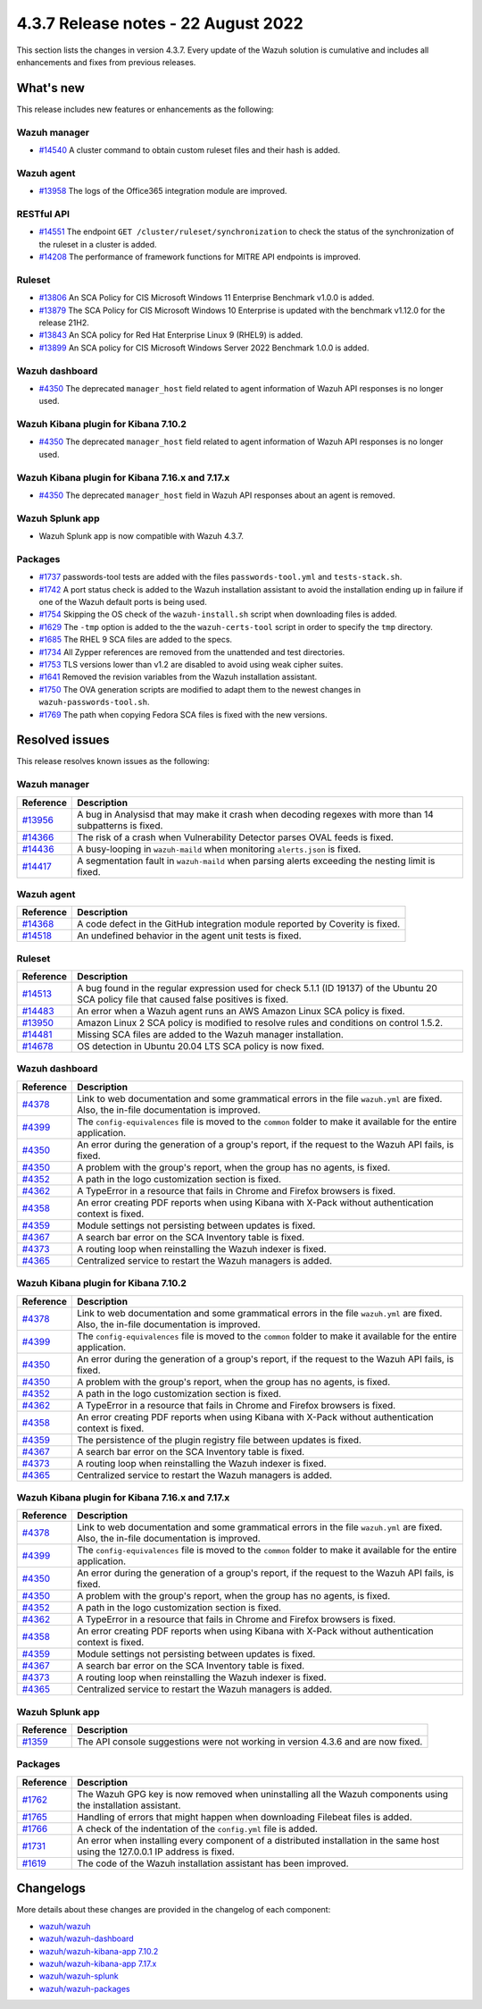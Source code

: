 .. Copyright (C) 2015, Wazuh, Inc.

.. meta::
  :description: Wazuh 4.3.7 has been released. Check out our release notes to discover the changes and additions of this release.

4.3.7 Release notes -  22 August 2022
=====================================

This section lists the changes in version 4.3.7. Every update of the Wazuh solution is cumulative and includes all enhancements and fixes from previous releases.

What's new
----------

This release includes new features or enhancements as the following:

Wazuh manager
^^^^^^^^^^^^^

- `#14540 <https://github.com/wazuh/wazuh/pull/14540>`_ A cluster command to obtain custom ruleset files and their hash is added.

Wazuh agent
^^^^^^^^^^^

- `#13958 <https://github.com/wazuh/wazuh/pull/13958>`_ The logs of the Office365 integration module are improved.

RESTful API
^^^^^^^^^^^

- `#14551 <https://github.com/wazuh/wazuh/pull/14551>`_ The endpoint ``GET /cluster/ruleset/synchronization`` to check the status of the synchronization of the ruleset in a cluster is added.
- `#14208 <https://github.com/wazuh/wazuh/pull/14208>`_ The performance of framework functions for MITRE API endpoints is improved.

Ruleset
^^^^^^^

- `#13806 <https://github.com/wazuh/wazuh/pull/13806>`_ An SCA Policy for CIS Microsoft Windows 11 Enterprise Benchmark v1.0.0 is added.
- `#13879 <https://github.com/wazuh/wazuh/pull/13879>`_ The SCA Policy for CIS Microsoft Windows 10 Enterprise is updated with the benchmark v1.12.0 for the release 21H2.
- `#13843 <https://github.com/wazuh/wazuh/pull/13843>`_ An SCA policy for Red Hat Enterprise Linux 9 (RHEL9) is added.
- `#13899 <https://github.com/wazuh/wazuh/pull/13899>`_ An SCA policy for CIS Microsoft Windows Server 2022 Benchmark 1.0.0 is added.

Wazuh dashboard
^^^^^^^^^^^^^^^

- `#4350 <https://github.com/wazuh/wazuh-kibana-app/pull/4350>`_ The deprecated ``manager_host`` field related to agent information of Wazuh API responses is no longer used.

Wazuh Kibana plugin for Kibana 7.10.2
^^^^^^^^^^^^^^^^^^^^^^^^^^^^^^^^^^^^^

- `#4350 <https://github.com/wazuh/wazuh-kibana-app/pull/4350>`_ The deprecated ``manager_host`` field related to agent information of Wazuh API responses is no longer used.

Wazuh Kibana plugin for Kibana 7.16.x and 7.17.x
^^^^^^^^^^^^^^^^^^^^^^^^^^^^^^^^^^^^^^^^^^^^^^^^

- `#4350 <https://github.com/wazuh/wazuh-kibana-app/pull/4350>`_ The deprecated ``manager_host`` field in Wazuh API responses about an agent is removed.

Wazuh Splunk app
^^^^^^^^^^^^^^^^

- Wazuh Splunk app is now compatible with Wazuh 4.3.7.

Packages
^^^^^^^^

-  `#1737 <https://github.com/wazuh/wazuh-packages/pull/1737>`_ passwords-tool tests are added with the files ``passwords-tool.yml`` and ``tests-stack.sh``.
-  `#1742 <https://github.com/wazuh/wazuh-packages/pull/1742>`_ A port status check is added to the Wazuh installation assistant to avoid the installation ending up in failure if one of the Wazuh default ports is being used.
-  `#1754 <https://github.com/wazuh/wazuh-packages/pull/1754>`_ Skipping the OS check of the ``wazuh-install.sh`` script when downloading files is added.
-  `#1629 <https://github.com/wazuh/wazuh-packages/pull/1629>`_ The ``-tmp`` option is added to the the ``wazuh-certs-tool`` script in order to specify the ``tmp`` directory.
-  `#1685 <https://github.com/wazuh/wazuh-packages/pull/1685>`_ The RHEL 9 SCA files are added to the specs.
-  `#1734 <https://github.com/wazuh/wazuh-packages/pull/1734>`_ All Zypper references are removed from the unattended and test directories.
-  `#1753 <https://github.com/wazuh/wazuh-packages/pull/1753>`_ TLS versions lower than v1.2 are disabled to avoid using weak cipher suites.
-  `#1641 <https://github.com/wazuh/wazuh-packages/pull/1641>`_ Removed the revision variables from the Wazuh installation assistant.
-  `#1750 <https://github.com/wazuh/wazuh-packages/pull/1750>`_ The OVA generation scripts are modified to adapt them to the newest changes in ``wazuh-passwords-tool.sh``.
-  `#1769 <https://github.com/wazuh/wazuh-packages/pull/1769>`_ The path when copying Fedora SCA files is fixed with the new versions.

Resolved issues
---------------

This release resolves known issues as the following: 

Wazuh manager
^^^^^^^^^^^^^

==============================================================    =============
Reference                                                         Description
==============================================================    =============
`#13956 <https://github.com/wazuh/wazuh/pull/13956>`_             A bug in Analysisd that may make it crash when decoding regexes with more than 14 subpatterns is fixed.
`#14366 <https://github.com/wazuh/wazuh/pull/14366>`_             The risk of a crash when Vulnerability Detector parses OVAL feeds is fixed.
`#14436 <https://github.com/wazuh/wazuh/pull/14436>`_             A busy-looping in ``wazuh-maild`` when monitoring ``alerts.json`` is fixed.
`#14417 <https://github.com/wazuh/wazuh/pull/14417>`_             A segmentation fault in ``wazuh-maild`` when parsing alerts exceeding the nesting limit is fixed.
==============================================================    =============

Wazuh agent
^^^^^^^^^^^

==============================================================    =============
Reference                                                         Description
==============================================================    =============
`#14368 <https://github.com/wazuh/wazuh/pull/14368>`_             A code defect in the GitHub integration module reported by Coverity is fixed.
`#14518 <https://github.com/wazuh/wazuh/pull/14518>`_             An undefined behavior in the agent unit tests is fixed.
==============================================================    =============

Ruleset
^^^^^^^

==============================================================    =============
Reference                                                         Description
==============================================================    =============
`#14513 <https://github.com/wazuh/wazuh/pull/14513>`_             A bug found in the regular expression used for check 5.1.1 (ID 19137) of the Ubuntu 20 SCA policy file that caused false positives is fixed.
`#14483 <https://github.com/wazuh/wazuh/pull/14483>`_             An error when a Wazuh agent runs an AWS Amazon Linux SCA policy is fixed.
`#13950 <https://github.com/wazuh/wazuh/pull/13950>`_             Amazon Linux 2 SCA policy is modified to resolve rules and conditions on control 1.5.2.
`#14481 <https://github.com/wazuh/wazuh/pull/14481>`_             Missing SCA files are added to the Wazuh manager installation.
`#14678 <https://github.com/wazuh/wazuh/pull/14678>`_             OS detection in Ubuntu 20.04 LTS SCA policy is now fixed. 
==============================================================    =============

Wazuh dashboard
^^^^^^^^^^^^^^^

==============================================================    =============
Reference                                                         Description
==============================================================    =============
`#4378 <https://github.com/wazuh/wazuh-kibana-app/pull/4378>`_    Link to web documentation and some grammatical errors in the file ``wazuh.yml`` are fixed. Also, the in-file documentation is improved.
`#4399 <https://github.com/wazuh/wazuh-kibana-app/pull/4399>`_    The ``config-equivalences`` file is moved to the ``common`` folder to make it available for the entire application.
`#4350 <https://github.com/wazuh/wazuh-kibana-app/pull/4350>`_    An error during the generation of a group's report, if the request to the Wazuh API fails, is fixed.
`#4350 <https://github.com/wazuh/wazuh-kibana-app/pull/4350>`_    A problem with the group's report, when the group has no agents, is fixed.
`#4352 <https://github.com/wazuh/wazuh-kibana-app/pull/4352>`_    A path in the logo customization section is fixed.
`#4362 <https://github.com/wazuh/wazuh-kibana-app/pull/4362>`_    A TypeError in a resource that fails in Chrome and Firefox browsers is fixed.
`#4358 <https://github.com/wazuh/wazuh-kibana-app/pull/4358>`_    An error creating PDF reports when using Kibana with X-Pack without authentication context is fixed.
`#4359 <https://github.com/wazuh/wazuh-kibana-app/pull/4359>`_    Module settings not persisting between updates is fixed.
`#4367 <https://github.com/wazuh/wazuh-kibana-app/pull/4367>`_    A search bar error on the SCA Inventory table is fixed.
`#4373 <https://github.com/wazuh/wazuh-kibana-app/pull/4373>`_    A routing loop when reinstalling the Wazuh indexer is fixed.
`#4365 <https://github.com/wazuh/wazuh-kibana-app/pull/4365>`_    Centralized service to restart the Wazuh managers is added.
==============================================================    =============

Wazuh Kibana plugin for Kibana 7.10.2
^^^^^^^^^^^^^^^^^^^^^^^^^^^^^^^^^^^^^

==============================================================    =============
Reference                                                         Description
==============================================================    =============
`#4378 <https://github.com/wazuh/wazuh-kibana-app/pull/4378>`_    Link to web documentation and some grammatical errors in the file ``wazuh.yml`` are fixed. Also, the in-file documentation is improved.
`#4399 <https://github.com/wazuh/wazuh-kibana-app/pull/4399>`_    The ``config-equivalences`` file is moved to the ``common`` folder to make it available for the entire application.
`#4350 <https://github.com/wazuh/wazuh-kibana-app/pull/4350>`_    An error during the generation of a group's report, if the request to the Wazuh API fails, is fixed.
`#4350 <https://github.com/wazuh/wazuh-kibana-app/pull/4350>`_    A problem with the group's report, when the group has no agents, is fixed.
`#4352 <https://github.com/wazuh/wazuh-kibana-app/pull/4352>`_    A path in the logo customization section is fixed.
`#4362 <https://github.com/wazuh/wazuh-kibana-app/pull/4362>`_    A TypeError in a resource that fails in Chrome and Firefox browsers is fixed.
`#4358 <https://github.com/wazuh/wazuh-kibana-app/pull/4358>`_    An error creating PDF reports when using Kibana with X-Pack without authentication context is fixed.
`#4359 <https://github.com/wazuh/wazuh-kibana-app/pull/4359>`_    The persistence of the plugin registry file between updates is fixed.
`#4367 <https://github.com/wazuh/wazuh-kibana-app/pull/4367>`_    A search bar error on the SCA Inventory table is fixed.
`#4373 <https://github.com/wazuh/wazuh-kibana-app/pull/4373>`_    A routing loop when reinstalling the Wazuh indexer is fixed.
`#4365 <https://github.com/wazuh/wazuh-kibana-app/pull/4365>`_    Centralized service to restart the Wazuh managers is added.
==============================================================    =============

Wazuh Kibana plugin for Kibana 7.16.x and 7.17.x
^^^^^^^^^^^^^^^^^^^^^^^^^^^^^^^^^^^^^^^^^^^^^^^^

==============================================================    =============
Reference                                                         Description
==============================================================    =============
`#4378 <https://github.com/wazuh/wazuh-kibana-app/pull/4378>`_    Link to web documentation and some grammatical errors in the file ``wazuh.yml`` are fixed. Also, the in-file documentation is improved.
`#4399 <https://github.com/wazuh/wazuh-kibana-app/pull/4399>`_    The ``config-equivalences`` file is moved to the ``common`` folder to make it available for the entire application.
`#4350 <https://github.com/wazuh/wazuh-kibana-app/pull/4350>`_    An error during the generation of a group's report, if the request to the Wazuh API fails, is fixed.
`#4350 <https://github.com/wazuh/wazuh-kibana-app/pull/4350>`_    A problem with the group's report, when the group has no agents, is fixed.
`#4352 <https://github.com/wazuh/wazuh-kibana-app/pull/4352>`_    A path in the logo customization section is fixed.
`#4362 <https://github.com/wazuh/wazuh-kibana-app/pull/4362>`_    A TypeError in a resource that fails in Chrome and Firefox browsers is fixed.
`#4358 <https://github.com/wazuh/wazuh-kibana-app/pull/4358>`_    An error creating PDF reports when using Kibana with X-Pack without authentication context is fixed.
`#4359 <https://github.com/wazuh/wazuh-kibana-app/pull/4359>`_    Module settings not persisting between updates is fixed.
`#4367 <https://github.com/wazuh/wazuh-kibana-app/pull/4367>`_    A search bar error on the SCA Inventory table is fixed.
`#4373 <https://github.com/wazuh/wazuh-kibana-app/pull/4373>`_    A routing loop when reinstalling the Wazuh indexer is fixed.
`#4365 <https://github.com/wazuh/wazuh-kibana-app/pull/4365>`_    Centralized service to restart the Wazuh managers is added.
==============================================================    =============

Wazuh Splunk app
^^^^^^^^^^^^^^^^

==============================================================    =============
Reference                                                         Description
==============================================================    =============
`#1359 <https://github.com/wazuh/wazuh-splunk/pull/1359>`_        The API console suggestions were not working in version 4.3.6 and are now fixed.
==============================================================    =============

Packages
^^^^^^^^

==============================================================    =============
Reference                                                         Description
==============================================================    =============
`#1762 <https://github.com/wazuh/wazuh-packages/pull/1762>`__     The Wazuh GPG key is now removed when uninstalling all the Wazuh components using the installation assistant.
`#1765 <https://github.com/wazuh/wazuh-packages/pull/1765>`__     Handling of errors that might happen when downloading Filebeat files is added.
`#1766 <https://github.com/wazuh/wazuh-packages/pull/1766>`__     A check of the indentation of the ``config.yml`` file is added.
`#1731 <https://github.com/wazuh/wazuh-packages/pull/1731>`_      An error when installing every component of a distributed installation in the same host using the 127.0.0.1 IP address is fixed.
`#1619 <https://github.com/wazuh/wazuh-packages/pull/1619>`_      The code of the Wazuh installation assistant has been improved.
==============================================================    =============

Changelogs
----------

More details about these changes are provided in the changelog of each component:

- `wazuh/wazuh <https://github.com/wazuh/wazuh/blob/v4.3.7/CHANGELOG.md>`_
- `wazuh/wazuh-dashboard <https://github.com/wazuh/wazuh-kibana-app/blob/v4.3.7-1.2.0/CHANGELOG.md>`_
- `wazuh/wazuh-kibana-app 7.10.2 <https://github.com/wazuh/wazuh-kibana-app/blob/v4.3.7-7.10.2/CHANGELOG.md>`_
- `wazuh/wazuh-kibana-app 7.17.x <https://github.com/wazuh/wazuh-kibana-app/blob/v4.3.7-7.17.5/CHANGELOG.md>`_
- `wazuh/wazuh-splunk <https://github.com/wazuh/wazuh-splunk/blob/v4.3.7-8.2.6/CHANGELOG.md>`_
- `wazuh/wazuh-packages <https://github.com/wazuh/wazuh-packages/releases/tag/v4.3.7>`_
